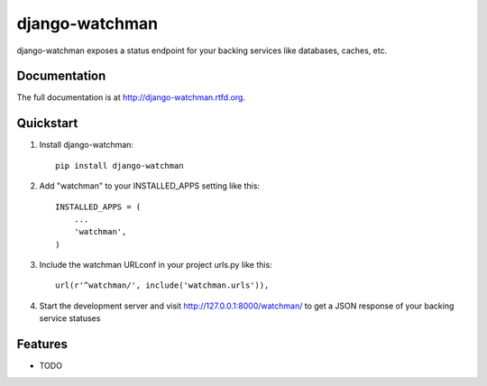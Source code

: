=============================
django-watchman
=============================

.. image:: https://badge.fury.io/py/django-watchman.png
    :target: http://badge.fury.io/py/django-watchman

.. image:: https://travis-ci.org/mwarkentin/django-watchman.png?branch=master
    :target: https://travis-ci.org/mwarkentin/django-watchman

.. image:: https://coveralls.io/repos/mwarkentin/django-watchman/badge.png?branch=master
    :target: https://coveralls.io/r/mwarkentin/django-watchman?branch=master

django-watchman exposes a status endpoint for your backing services like
databases, caches, etc.

Documentation
-------------

The full documentation is at http://django-watchman.rtfd.org.

Quickstart
----------

1. Install django-watchman::

    pip install django-watchman

2. Add "watchman" to your INSTALLED_APPS setting like this::

    INSTALLED_APPS = (
        ...
        'watchman',
    )

3. Include the watchman URLconf in your project urls.py like this::

    url(r'^watchman/', include('watchman.urls')),

4. Start the development server and visit http://127.0.0.1:8000/watchman/ to
   get a JSON response of your backing service statuses

Features
--------

* TODO
